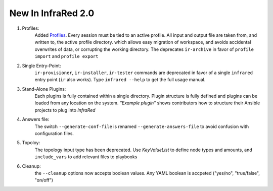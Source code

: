 New In InfraRed 2.0
===================

#. Profiles:
    Added `Profiles <profile.html>`_. Every session must be tied to an active profile.
    All input and output file are taken from, and written to, the active profile directory.
    which allows easy migration of workspace, and avoids accidental overwrites of data,
    or corrupting the working directory.
    The deprecates ``ir-archive`` in favor of ``profile import`` and ``profile export``
#. Single Entry-Point:
    ``ir-provisioner``, ``ir-installer``, ``ir-tester``
    commands are deprecated in favor of a single ``infrared`` entry point (``ir`` also works).
    Type ``infrared --help`` to get the full usage manual.
#. Stand-Alone Plugins:
    Each plugins is fully contained within a single directory.
    Plugin structure is fully defined and plugins can be loaded from any location on the system.
    `"Example plugin"` shows contributors how to structure their Ansible projects to plug into `InfraRed`
#. Answers file:
    The switch ``--generate-conf-file`` is renamed ``--generate-answers-file`` to avoid confusion
    with configuration files.
#. Topoloy:
    The topology input type has been deprecated. Use `KeyValueList` to define node types and amounts, and ``include_vars``
    to add relevant files to playbooks
#. Cleanup:
    the ``--cleanup`` options now accepts boolean values. Any YAML boolean is accpeted
    ("yes/no", "true/false", "on/off")

.. OVB
.. Rename OSPD to tripleo

